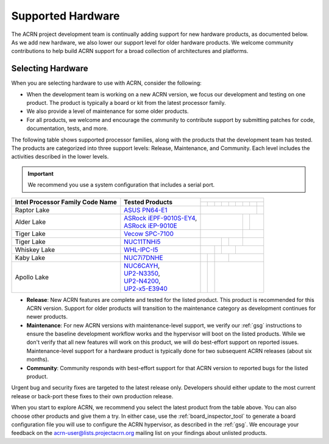 .. _hardware:

Supported Hardware
##################

The ACRN project development team is continually adding support for new hardware
products, as documented below. As we add new hardware, we also lower our support
level for older hardware products. We welcome community contributions to help
build ACRN support for a broad collection of architectures and platforms.

.. _hardware_tested:

Selecting Hardware
******************

When you are selecting hardware to use with ACRN, consider the
following:

* When the development team is working on a new ACRN version, we focus our
  development and testing on one product. The product is typically a board
  or kit from the latest processor family.

* We also provide a level of maintenance for some older products.

* For all products, we welcome and encourage the community to contribute support
  by submitting patches for code, documentation, tests, and more.

The following table shows supported processor families, along with the
products that the development team has tested. The products are categorized
into three support levels: Release, Maintenance, and Community. Each
level includes the activities described in the lower levels.

.. _NUC11TNHi5:
   https://ark.intel.com/content/www/us/en/ark/products/205594/intel-nuc-11-pro-kit-nuc11tnhi5.html

.. _NUC6CAYH:
   https://www.intel.com/content/www/us/en/products/boards-kits/nuc/kits/nuc6cayh.html

.. _NUC7i5BNH:
   https://www.intel.com/content/www/us/en/products/boards-kits/nuc/kits/NUC7i5BNH.html

.. _NUC7i7BNH:
   https://www.intel.com/content/www/us/en/products/boards-kits/nuc/kits/NUC7i7BNH.html

.. _NUC7i5DNH:
   https://ark.intel.com/content/www/us/en/ark/products/122488/intel-nuc-kit-nuc7i5dnhe.html

.. _NUC7i7DNHE:
   https://ark.intel.com/content/www/us/en/ark/products/130393/intel-nuc-kit-nuc7i7dnhe.html

.. _WHL-IPC-I5:
   http://www.maxtangpc.com/industrialmotherboards/142.html#parameters

.. _Vecow SPC-7100:
   https://marketplace.intel.com/s/offering/a5b3b000000PReMAAW/vecow-spc7100-series-11th-gen-intel-core-i7i5i3-processor-ultracompact-f

.. _UP2-N3350:
.. _UP2-N4200:
.. _UP2-x5-E3940:
.. _UP2 Shop:
   https://up-shop.org/home/270-up-squared.html

.. _ASRock iEPF-9010S-EY4:
   https://www.asrockind.com/en-gb/iEPF-9010S-EY4

.. _ASRock iEP-9010E:
   https://www.asrockind.com/en-gb/iEP-9010E

.. _ASUS PN64-E1:
   https://www.asus.com/displays-desktops/mini-pcs/pn-series/asus-expertcenter-pn64-e1/

.. important::
   We recommend you use a system configuration that includes a serial port.

.. # Note For easier editing, I'm using unicode non-printing spaces in this table to help force the width of the first two columns to help prevent wrapping (using &nbsp; isn't compact enough)

+------------------------+---------------------------------+-----------------------------------------------------------------------------------------------------------------------------------------------------------------------------------+
|                        |                                 | .. rst-class::                                                                                                                                                                    |
|                        |                                 |    centered                                                                                                                                                                       |
|                        |                                 |                                                                                                                                                                                   |
|                        |                                 |    ACRN Version                                                                                                                                                                   |
|                        |                                 +-------------------+-------------------+-------------------+-------------------+-------------------+-------------------+-------------------+-------------------+-------------------+
| Intel Processor Family | Tested Products                 | .. rst-class::    | .. rst-class::    | .. rst-class::    | .. rst-class::    | .. rst-class::    | .. rst-class::    | .. rst-class::    | .. rst-class::    | .. rst-class::    |
| Code Name              |                                 |    centered       |    centered       |    centered       |    centered       |    centered       |    centered       |    centered       |    centered       |    centered       |
|                        |                                 |                   |                   |                   |                   |                   |                   |                   |                   |                   |
|                        |                                 |    v1.0           |    v1.6.1         |    v2.0           |    v2.5           |    v2.6           |    v2.7           |    v3.0           |    v3.1           |    v3.2           |
+========================+=================================+===================+===================+===================+===================+===================+===================+===================+===================+===================+
| Raptor Lake            | `ASUS PN64-E1`_                 |                                                                                                                                                               | .. rst-class::    |
|                        |                                 |                                                                                                                                                               |    centered       |
|                        |                                 |                                                                                                                                                               |                   |
|                        |                                 |                                                                                                                                                               |    Community      |
+------------------------+---------------------------------+-----------------------------------------------------------------------------------------------------------------------+-------------------+-------------------+-------------------+
| Alder Lake             | | `ASRock iEPF-9010S-EY4`_,     |                                                                                                                       | .. rst-class::    | .. rst-class::                        |
|                        | | `ASRock iEP-9010E`_           |                                                                                                                       |    centered       |    centered                           |
|                        |                                 |                                                                                                                       |                   |                                       |
|                        |                                 |                                                                                                                       |    Release        |    Community                          |
+------------------------+---------------------------------+-----------------------------------------------------------------------------------------------------------------------+-------------------+---------------------------------------+
| Tiger Lake             | `Vecow SPC-7100`_               |                                                                                                                       | .. rst-class::                                            |
|                        |                                 |                                                                                                                       |    centered                                               |
|                        |                                 |                                                                                                                       |                                                           |
|                        |                                 |                                                                                                                       |    Maintenance                                            |
+------------------------+---------------------------------+-----------------------------------------------------------+-------------------+---------------------------------------+-----------------------------------------------------------+
| Tiger Lake             | `NUC11TNHi5`_                   |                                                           | .. rst-class::    | .. rst-class::                        | .. rst-class::                                            |
|                        |                                 |                                                           |    centered       |    centered                           |    centered                                               |
|                        |                                 |                                                           |                   |                                       |                                                           |
|                        |                                 |                                                           |    Release        |    Maintenance                        |    Community                                              |
+------------------------+---------------------------------+---------------------------------------+-------------------+-------------------+-------------------+-------------------+-----------------------------------------------------------+
| Whiskey Lake           | `WHL-IPC-I5`_                   |                                       | .. rst-class::    | .. rst-class::                        | .. rst-class::                                                                |
|                        |                                 |                                       |    centered       |    centered                           |    centered                                                                   |
|                        |                                 |                                       |                   |                                       |                                                                               |
|                        |                                 |                                       |    Release        |    Maintenance                        |    Community                                                                  |
+------------------------+---------------------------------+-------------------+-------------------+-------------------+-------------------+-------------------+-------------------------------------------------------------------------------+
| Kaby Lake              | `NUC7i7DNHE`_                   |                   | .. rst-class::    | .. rst-class::                        | .. rst-class::                                                                                    |
|                        |                                 |                   |    centered       |    centered                           |    centered                                                                                       |
|                        |                                 |                   |                   |                                       |                                                                                                   |
|                        |                                 |                   |    Release        |    Maintenance                        |    Community                                                                                      |
+------------------------+---------------------------------+-------------------+-------------------+---------------------------------------+---------------------------------------------------------------------------------------------------+
| Apollo Lake            | | `NUC6CAYH`_,                  | .. rst-class::    | .. rst-class::    | .. rst-class::                                                                                                                            |
|                        | | `UP2-N3350`_,                 |    centered       |    centered       |    centered                                                                                                                               |
|                        | | `UP2-N4200`_,                 |                   |                   |                                                                                                                                           |
|                        | | `UP2-x5-E3940`_               |    Release        |    Maintenance    |    Community                                                                                                                              |
+------------------------+---------------------------------+-------------------+-------------------+-------------------------------------------------------------------------------------------------------------------------------------------+

* **Release**: New ACRN features are complete and tested for the listed product.
  This product is recommended for this ACRN version. Support for older products
  will transition to the maintenance category as development continues for newer
  products.

* **Maintenance**: For new ACRN versions with maintenance-level support, we
  verify our :ref:`gsg` instructions to ensure the baseline development workflow
  works and the hypervisor will boot on the listed products. While we don't
  verify that all new features will work on this product, we will do best-effort
  support on reported issues. Maintenance-level support for a hardware product
  is typically done for two subsequent ACRN releases (about six months).

* **Community**: Community responds with best-effort support for that
  ACRN version to reported bugs for the listed product.

Urgent bug and security fixes are targeted to the latest release only.
Developers should either update to the most current release or back-port these
fixes to their own production release. 

When you start to explore ACRN, we recommend you select
the latest product from the table above. You can also choose
other products and give them a try. In either case, use the
:ref:`board_inspector_tool` to generate a board configuration file
you will use to configure the ACRN hypervisor, as described in the
:ref:`gsg`. We encourage your feedback on the
acrn-user@lists.projectacrn.org mailing list on your findings about
unlisted products.

.. # vim: tw=300
